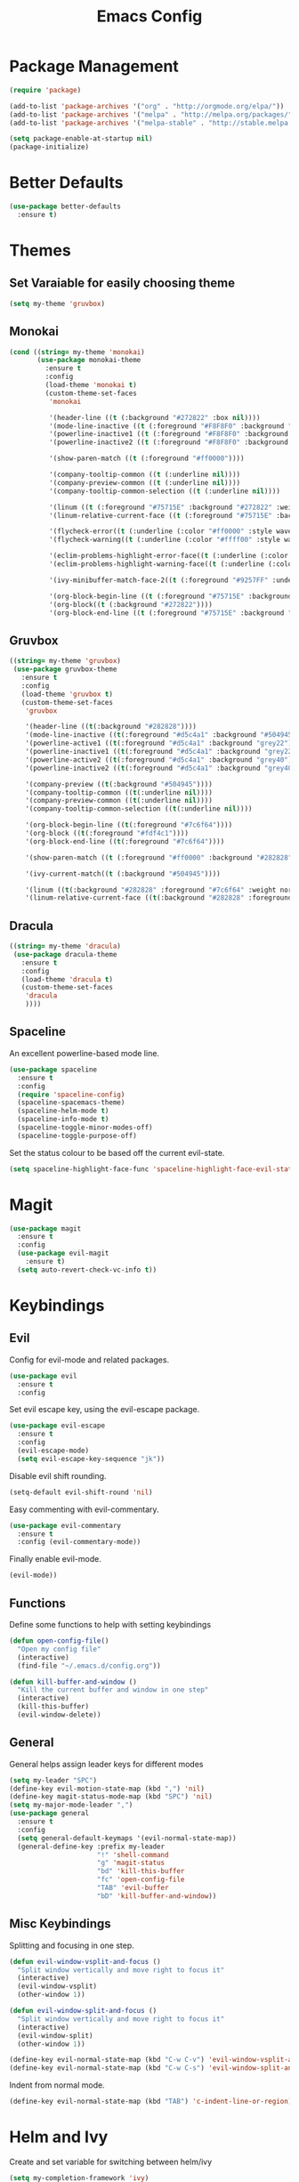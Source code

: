 #+Title: Emacs Config

* Package Management
#+BEGIN_SRC emacs-lisp
  (require 'package)

  (add-to-list 'package-archives '("org" . "http://orgmode.org/elpa/"))
  (add-to-list 'package-archives '("melpa" . "http://melpa.org/packages/"))
  (add-to-list 'package-archives '("melpa-stable" . "http://stable.melpa.org/packages/"))

  (setq package-enable-at-startup nil)
  (package-initialize)
#+END_SRC

* Better Defaults
#+BEGIN_SRC emacs-lisp
  (use-package better-defaults
    :ensure t)
#+END_SRC

* Themes
** Set Varaiable for easily choosing theme
#+BEGIN_SRC emacs-lisp
(setq my-theme 'gruvbox)
#+END_SRC
** Monokai
 #+BEGIN_SRC emacs-lisp
   (cond ((string= my-theme 'monokai)
          (use-package monokai-theme
            :ensure t
            :config
            (load-theme 'monokai t)
            (custom-theme-set-faces
             'monokai
          
             '(header-line ((t (:background "#272822" :box nil))))
             '(mode-line-inactive ((t (:foreground "#F8F8F0" :background "#49483E" :box (:line-width 1 :color "#64645E")))))
             '(powerline-inactive1 ((t (:foreground "#F8F8F0" :background "#35331D"))))
             '(powerline-inactive2 ((t (:foreground "#F8F8F0" :background "#272822"))))
    
             '(show-paren-match ((t (:foreground "#ff0000"))))
          
             '(company-tooltip-common ((t (:underline nil))))
             '(company-preview-common ((t (:underline nil))))
             '(company-tooltip-common-selection ((t (:underline nil))))
          
             '(linum ((t (:foreground "#75715E" :background "#272822" :weight normal))))
             '(linum-relative-current-face ((t (:foreground "#75715E" :background "#272822" :weight normal))))
          
             '(flycheck-error((t (:underline (:color "#ff0000" :style wave )))))
             '(flycheck-warning((t (:underline (:color "#ffff00" :style wave)))))
          
             '(eclim-problems-highlight-error-face((t (:underline (:color "#ff0000" :style wave)))))
             '(eclim-problems-highlight-warning-face((t (:underline (:color "#ffff00" :style wave)))))
          
             '(ivy-minibuffer-match-face-2((t (:foreground "#9257FF" :underline t))))

             '(org-block-begin-line ((t (:foreground "#75715E" :background "#272822"))))
             '(org-block((t (:background "#272822"))))
             '(org-block-end-line ((t (:foreground "#75715E" :background "#272822")))))))
 #+END_SRC

** Gruvbox
#+BEGIN_SRC emacs-lisp
  ((string= my-theme 'gruvbox)
   (use-package gruvbox-theme
     :ensure t
     :config
     (load-theme 'gruvbox t)
     (custom-theme-set-faces
      'gruvbox

      '(header-line ((t(:background "#282828"))))
      '(mode-line-inactive ((t(:foreground "#d5c4a1" :background "#504945"))))
      '(powerline-active1 ((t(:foreground "#d5c4a1" :background "grey22"))))
      '(powerline-inactive1 ((t(:foreground "#d5c4a1" :background "grey22"))))
      '(powerline-active2 ((t(:foreground "#d5c4a1" :background "grey40"))))
      '(powerline-inactive2 ((t(:foreground "#d5c4a1" :background "grey40"))))

      '(company-preview ((t(:background "#504945"))))
      '(company-tooltip-common ((t(:underline nil))))
      '(company-preview-common ((t(:underline nil))))
      '(company-tooltip-common-selection ((t(:underline nil))))

      '(org-block-begin-line ((t(:foreground "#7c6f64"))))
      '(org-block ((t(:foreground "#fdf4c1"))))
      '(org-block-end-line ((t(:foreground "#7c6f64"))))

      '(show-paren-match ((t (:foreground "#ff0000" :background "#282828"))))

      '(ivy-current-match((t (:background "#504945"))))

      '(linum ((t(:background "#282828" :foreground "#7c6f64" :weight normal))))
      '(linum-relative-current-face ((t(:background "#282828" :foreground "#7c6f64" :weight normal)))))))
#+END_SRC

** Dracula
#+BEGIN_SRC emacs-lisp
  ((string= my-theme 'dracula)
   (use-package dracula-theme
     :ensure t
     :config
     (load-theme 'dracula t)
     (custom-theme-set-faces
      'dracula
      ))))
#+END_SRC

** Spaceline
  An excellent powerline-based mode line.
#+BEGIN_SRC emacs-lisp
  (use-package spaceline
    :ensure t
    :config
    (require 'spaceline-config)
    (spaceline-spacemacs-theme)
    (spaceline-helm-mode t)
    (spaceline-info-mode t)
    (spaceline-toggle-minor-modes-off)
    (spaceline-toggle-purpose-off)
#+END_SRC

  Set the status colour to be based off the current evil-state.
#+BEGIN_SRC emacs-lisp
  (setq spaceline-highlight-face-func 'spaceline-highlight-face-evil-state))
#+END_SRC

* Magit
#+BEGIN_SRC emacs-lisp
  (use-package magit
    :ensure t
    :config
    (use-package evil-magit
      :ensure t)
    (setq auto-revert-check-vc-info t))
#+END_SRC

* Keybindings
** Evil
  Config for evil-mode and related packages.
#+BEGIN_SRC emacs-lisp
  (use-package evil
    :ensure t
    :config 
#+END_SRC

  Set evil escape key, using the evil-escape package.
#+BEGIN_SRC emacs-lisp
  (use-package evil-escape
    :ensure t
    :config
    (evil-escape-mode)
    (setq evil-escape-key-sequence "jk"))
#+END_SRC

  Disable evil shift rounding.
#+BEGIN_SRC emacs-lisp
  (setq-default evil-shift-round 'nil)
#+END_SRC

  Easy commenting with evil-commentary.
#+BEGIN_SRC emacs-lisp
  (use-package evil-commentary
    :ensure t
    :config (evil-commentary-mode))
#+END_SRC

  Finally enable evil-mode.
#+BEGIN_SRC emacs-lisp
  (evil-mode))
#+END_SRC

** Functions
   Define some functions to help with setting keybindings
#+BEGIN_SRC emacs-lisp
  (defun open-config-file()
    "Open my config file"
    (interactive)
    (find-file "~/.emacs.d/config.org"))

  (defun kill-buffer-and-window ()
    "Kill the current buffer and window in one step"
    (interactive)
    (kill-this-buffer)
    (evil-window-delete))
#+END_SRC

** General
General helps assign leader keys for different modes

#+BEGIN_SRC emacs-lisp
  (setq my-leader "SPC")
  (define-key evil-motion-state-map (kbd ",") 'nil)
  (define-key magit-status-mode-map (kbd "SPC") 'nil)
  (setq my-major-mode-leader ",")
  (use-package general
    :ensure t
    :config
    (setq general-default-keymaps '(evil-normal-state-map))
    (general-define-key :prefix my-leader
                        "!" 'shell-command
                        "g" 'magit-status
                        "bd" 'kill-this-buffer
                        "fc" 'open-config-file
                        "TAB" 'evil-buffer
                        "bD" 'kill-buffer-and-window))
#+END_SRC

** Misc Keybindings
   Splitting and focusing in one step.
#+BEGIN_SRC emacs-lisp
  (defun evil-window-vsplit-and-focus ()
    "Split window vertically and move right to focus it"
    (interactive)
    (evil-window-vsplit)
    (other-window 1))

  (defun evil-window-split-and-focus ()
    "Split window vertically and move right to focus it"
    (interactive)
    (evil-window-split)
    (other-window 1))

  (define-key evil-normal-state-map (kbd "C-w C-v") 'evil-window-vsplit-and-focus)
  (define-key evil-normal-state-map (kbd "C-w C-s") 'evil-window-split-and-focus)

#+END_SRC

   Indent from normal mode.
#+BEGIN_SRC emacs-lisp
  (define-key evil-normal-state-map (kbd "TAB") 'c-indent-line-or-region)
#+END_SRC

* Helm and Ivy
Create and set variable for switching between helm/ivy
#+BEGIN_SRC emacs-lisp
  (setq my-completion-framework 'ivy)
#+END_SRC
** Helm
#+BEGIN_SRC emacs-lisp
  (cond ((string= my-completion-framework 'helm)
    (use-package helm
      :ensure t
      :config
      (helm-mode)
    
#+END_SRC
*** Appearance
 #+BEGIN_SRC emacs-lisp

     (setq helm-display-header-line nil)
     (helm-autoresize-mode)
     (setq helm-autoresize-max-height 30)
     (setq helm-autoresize-min-height 30)
 #+END_SRC
*** Set boring buffers
 #+BEGIN_SRC emacs-lisp
     (add-to-list 'helm-boring-buffer-regexp-list "\\`\\*Help")
     (add-to-list 'helm-boring-buffer-regexp-list "\\`\\*Flycheck")
     (add-to-list 'helm-boring-buffer-regexp-list "\\`\\*magit-process")
     (add-to-list 'helm-boring-buffer-regexp-list "\\`\\*magit-diff")
 #+END_SRC
*** Use other related packages
 #+BEGIN_SRC emacs-lisp
   (use-package helm-describe-modes
     :ensure t
     :config (global-set-key [remap describe-mode] #'helm-describe-modes))

   (use-package helm-ag
     :ensure t)

   (use-package helm-swoop
     :ensure t
     :config)

   (use-package helm-make
     :ensure t)
 #+END_SRC

*** Keybindings
 #+BEGIN_SRC emacs-lisp
   (general-define-key :prefix my-leader
                       "ff" 'helm-find-files
                       "pp" 'helm-projectile
                       "pf" 'helm-projectile-find-file
                       "s" 'helm-swoop-without-pre-input
                       "bb" 'helm-mini)

   (global-set-key (kbd "M-x") 'helm-M-x)
   (define-key helm-map (kbd "C-j") 'helm-next-line)
   (define-key helm-map (kbd "C-k") 'helm-previous-line)
   (define-key helm-find-files-map (kbd "C-h") 'helm-find-files-up-one-level)
   (define-key helm-find-files-map (kbd "C-l") 'helm-execute-persistent-action)
   (define-key helm-map (kbd "C-l") 'helm-execute-persistent-action)
   (define-key helm-map (kbd "C-h") 'helm-find-files-up-one-level)
   (define-key helm-read-file-map (kbd "C-l") 'helm-execute-persistent-action)
   (define-key helm-read-file-map (kbd "C-h") 'helm-find-files-up-one-level)
   (define-key helm-find-files-map (kbd "TAB") 'helm-execute-persistent-action)
   (define-key helm-map (kbd "TAB") 'helm-execute-persistent-action)))
 #+END_SRC

** Ivy
#+BEGIN_SRC emacs-lisp
  ((string= my-completion-framework 'ivy)
    (use-package ivy
      :ensure t
      :config
      (ivy-mode)
      (setq ivy-height 10)
      (setq ivy-count-format "")
      (setq ivy-use-virtual-buffers t)
      (setq ivy-virtual-abbreviate 'full)
      (setq helm-make-completion-method 'ivy)
      (setq ivy-extra-directories 'nil)
      (setq projectile-completion-system 'ivy)
      (setq ivy-ignore-buffers '("\\` "
                                 "\\`\\*magit-process"
                                 "\\`\\*magit-diff"
                                 "\\`\\*Flycheck"
                                 "\\`\\*Shell Command Output"
                                 "\\`\\*rdm"
                                 "\\`\\*RTags Log"))

      (use-package counsel
        :ensure t)
      (use-package counsel-projectile
        :ensure t
        :config
        (counsel-projectile-on))
      (use-package swiper
        :ensure t)

      (general-define-key :prefix my-leader
                          "ff" 'counsel-find-file
                          "pp" 'counsel-projectile
                          "pf" 'counsel-projectile-find-file
                          "ps" 'counsel-projectile-ag
                          "s" 'swiper
                          "bb" 'ivy-switch-buffer
                          "bw" 'ivy-switch-buffer-other-window)

      (define-key ivy-minibuffer-map (kbd "C-j") 'ivy-next-line)
      (global-set-key (kbd "M-x") 'counsel-M-x)
      (define-key ivy-minibuffer-map (kbd "C-h") 'counsel-up-directory)
      (define-key ivy-minibuffer-map (kbd "C-l") 'ivy-partial-or-done)
      (define-key ivy-minibuffer-map (kbd "C-k") 'ivy-previous-line))))
#+END_SRC

* Company
#+BEGIN_SRC emacs-lisp
  (use-package company
    :ensure t
    :config
    (global-company-mode)
    (setq-default company-require-match 'nil))

  (define-key company-active-map (kbd "C-j") 'company-select-next)
  (define-key company-active-map (kbd "TAB") 'company-select-next)
  (define-key company-active-map (kbd "C-k") 'company-select-previous)

  (defun completing-dot()
    "Insert a dot and then show completions"
    (interactive "*")
    (company-abort)
    (insert ".")
    (company-complete))

  ;; For some reason doing this for prog-mode-map doesn't work, so you have to do this...

  (evil-define-key 'insert java-mode-map
    (kbd ".") 'completing-dot)

  (evil-define-key 'insert haskell-mode-map
    (kbd ".") 'completing-dot)

  (evil-define-key 'insert c++-mode-map
    (kbd ".") 'completing-dot)
#+END_SRC

* Flycheck
#+BEGIN_SRC emacs-lisp
  (use-package flycheck
    :ensure t)
#+END_SRC

* Projectile
#+BEGIN_SRC emacs-lisp
  (use-package projectile
    :ensure t
    :defer t
    :config
    (use-package helm-projectile
      :ensure t)
    (projectile-mode))
#+END_SRC

* Org
** Todo/Agenda
Set location of agenda files.
#+BEGIN_SRC emacs-lisp
  (setq org-agenda-files '("~/org/"))
#+END_SRC

Open agenda in current window.
#+BEGIN_SRC emacs-lisp
  (setq org-agenda-window-setup 'current-window)
#+END_SRC

Add some custom todo states
#+BEGIN_SRC emacs-lisp
  (setq org-todo-keywords '((sequence "TODO" "WAITING" "IN-PROGRESS" "|" "DONE")))
  (setq org-todo-keyword-faces '(("WAITING" . "deepskyblue1") ("IN-PROGRESS" . "yellow")))
#+END_SRC
** Capture
Create custom capture templates.
#+BEGIN_SRC emacs-lisp
  (setq org-capture-templates
        '(("t" "Todo" entry (file"~/org/Todo.org")
           "* TODO %?  %i\n  %a")))
#+END_SRC

Open capture in insert mode.
#+BEGIN_SRC emacs-lisp
  (add-hook 'org-capture-mode-hook 'evil-insert-state)
#+END_SRC

** Misc
Use org bullets package to get pretty bullets.
#+BEGIN_SRC emacs-lisp
  (use-package org-bullets
    :ensure t
    :config (add-hook 'org-mode-hook (lambda () (org-bullets-mode))))
#+END_SRC

Enable syntax highlighting for org-mode source blocks.
#+BEGIN_SRC emacs-lisp
  (setq org-src-fontify-natively t)
#+END_SRC

Edit source block in current window rather than splitting.
#+BEGIN_SRC emacs-lisp
  (setq org-src-window-setup 'current-window)
#+END_SRC

Use evil-org-mode for nice evil keybindings in org-mode.
#+BEGIN_SRC emacs-lisp
  (add-to-list 'load-path "~/.emacs.d/plugins/evil-org-mode")
  (use-package evil-org
    :ensure t)
#+END_SRC

Enter in normal mode to open links
#+BEGIN_SRC emacs-lisp
  (evil-define-key 'normal org-mode-map
    (kbd "RET") 'org-open-at-point)
#+END_SRC

Set all headings to be the same height/weight.
#+BEGIN_SRC emacs-lisp
  (defun my/org-mode-hook ()
    "Stop the org-level headers from increasing in height relative to the other text."
    (dolist (face '(org-level-1
                    org-level-2
                    org-level-3
                    org-level-4
                    org-level-5))
      (set-face-attribute face nil :weight 'semi-bold :height 1.0)))

  (add-hook 'org-mode-hook 'my/org-mode-hook)
#+END_SRC

Set applications for running stuff.
#+BEGIN_SRC emacs-lisp
  (setq org-file-apps '((auto-mode . emacs)
                       ("\\.mm\\'" . default)
                       ("\\.x?html?\\'" . "google-chrome-stable %s")
                       ("\\.pdf\\'" . "zathura %s")))
#+END_SRC

Turn on visual line mode in org
#+BEGIN_SRC emacs-lisp
  (add-hook 'org-mode-hook (lambda() (visual-line-mode)))
#+END_SRC

* C/C++
** Packages
#+BEGIN_SRC emacs-lisp
  (use-package cc-mode
    :ensure t
    :defer t)

  (use-package cmake-mode
    :ensure t
    :defer t)

  (use-package rtags
    :ensure t)

  (use-package cmake-ide
    :ensure t
    :config
    (require 'rtags)
    (cmake-ide-setup)
    (setq cmake-ide-build-dir "build/"))

  (use-package company-c-headers
    :ensure t
    :config (add-to-list 'company-backends 'company-c-headers))

  (use-package c-eldoc
    :ensure t
    :defer t
    :config 
    (add-hook 'c-mode-hook 'c-turn-on-eldoc-mode)
    (add-hook 'c++-mode-hook 'c-turn-on-eldoc-mode))
#+END_SRC

** Keybindings
#+BEGIN_SRC emacs-lisp
  (general-define-key :prefix my-major-mode-leader
                      :keymaps '(c-mode-map c++-mode-map)
                      "cc" 'helm-make-projectile
                      "cm" 'cmake-ide-run-cmake
                      "gg" 'rtags-find-symbol-at-point
                      "ga" 'projectile-find-other-file
                      "gA" 'projectile-find-other-file-other-window)
#+END_SRC

** Misc
#+BEGIN_SRC emacs-lisp
  (add-hook 'c-mode-hook (lambda() (flycheck-mode)))
#+END_SRC

* Java
** Packages
   Setup Eclim.
#+BEGIN_SRC emacs-lisp
  (use-package eclim
    :ensure t
    :config
    (setq eclim-eclipse-dirs "/usr/lib/eclipse"
          eclim-executable "/usr/lib/eclipse/eclim")
    (use-package company-emacs-eclim
      :ensure t
      :config (company-emacs-eclim-setup)
    (add-hook 'java-mode-hook (lambda() (eclim-mode)))))
#+END_SRC


  Setup Gradle.
#+BEGIN_SRC emacs-lisp
  (use-package gradle-mode
    :ensure t
    :config
    (use-package groovy-mode
      :ensure t)
    (add-hook 'java-mode-hook (lambda() (gradle-mode))))
#+END_SRC

** Keybindings
#+BEGIN_SRC emacs-lisp
  (general-define-key :prefix my-major-mode-leader
                      :keymaps 'java-mode-mapk
                      "cc" 'gradle-build
                      "cx" 'gradle-execute
                      "ct" 'gradle-test
                      "ds" 'start-eclimd
                      "dk" 'stop-eclimd
                      "ec" 'eclim-problems-correct
                      "eb" 'eclim-problems
                      "gg" 'eclim-java-find-declaration)
#+END_SRC
  
** Misc
#+BEGIN_SRC emacs-lisp
  (add-hook 'java-mode-hook (lambda() (c-set-style "java")))

#+END_SRC

* Haskell
** Packages
#+BEGIN_SRC emacs-lisp
  (use-package haskell-mode
    :ensure t
    :defer t
    :config
    (use-package ghc
      :ensure t
      :config
      (autoload 'ghc-init "ghc" nil t)
      (autoload 'ghc-debug "ghc" nil t)
      (add-hook 'haskell-mode-hook (lambda () (ghc-init))))
    (use-package company-ghc
      :ensure t
      :config (add-to-list 'company-backends 'company-ghc))
    (use-package company-ghci
      :ensure t
      :config (add-to-list 'company-backends 'company-ghci))
    (use-package flycheck-haskell
      :ensure t
      :config
      (eval-after-load 'flycheck
        '(add-hook 'flycheck-mode-hook #'flycheck-haskell-setup)))
    (use-package helm-ghc
      :ensure t)
    (use-package helm-ghc
      :ensure t)

    (add-hook 'haskell-mode-hook (lambda () (flycheck-mode)))

    (setq haskell-interactive-popup-errors 'nil)

    ;;Stop the repl getting stuck
    (add-hook 'haskell-interactive-mode-hook
              (lambda ()
                (setq-local evil-move-cursor-back nil))))
#+END_SRC

* Markdown
#+BEGIN_SRC emacs-lisp
  (use-package markdown-mode
    :ensure t)
#+END_SRC

* ERC
  Set the timestamp to be on the left and set every message to be timestamped
#+BEGIN_SRC emacs-lisp
  (setq erc-timestamp-only-if-changed-flag nil
            erc-timestamp-format "%H:%M "
            erc-fill-prefix "      "
            erc-insert-timestamp-function 'erc-insert-timestamp-left)
#+END_SRC

  Hide messages about people joining/leaving the room
#+BEGIN_SRC emacs-lisp
(setq erc-hide-list '("JOIN" "PART" "QUIT"))
#+END_SRC

  Set length of lines before they are split
#+BEGIN_SRC emacs-lisp
  (setq erc-fill-column 200)
#+END_SRC

* Misc
** Fonts
   Set default font.
#+BEGIN_SRC emacs-lisp
  (set-face-attribute 'default nil :font "Roboto Mono for Powerline")
  (set-frame-font "Roboto Mono for Powerline" nil t)
#+END_SRC

** Safe Local Variables
#+BEGIN_SRC emacs-lisp
  (put 'helm-make-build-dir 'safe-local-variable 'stringp)
#+END_SRC
** Recentf
#+BEGIN_SRC emacs-lisp
  (setq recentf-exclude '("^/var/folders\\.*"
                          "COMMIT_EDITMSG\\'"
                          ".*-autoloads\\.el\\'"
                          "[/\\]\\.elpa/"
                          ))
  (recentf-mode 1)
#+END_SRC

** Smex
#+BEGIN_SRC emacs-lisp
  (use-package smex
    :ensure t)
#+END_SRC

** Compilation

   Use ANSI colours in compilation.
#+BEGIN_SRC emacs-lisp
  (require 'ansi-color)
  (defun colorize-compilation-buffer ()
    (let ((inhibit-read-only t))
      (ansi-color-apply-on-region (point-min) (point-max))))

  (add-hook 'compilation-filter-hook 'colorize-compilation-buffer)
#+END_SRC

   Scroll to first error
#+BEGIN_SRC emacs-lisp
  (setq compilation-scroll-output 'first-error)
#+END_SRC

   Remove some unused keybindings in compilation mode.
#+BEGIN_SRC emacs-lisp
  (define-key compilation-mode-map (kbd "g") 'nil)
  (define-key compilation-mode-map (kbd "h") 'nil)
#+END_SRC
   
** Popwin
#+BEGIN_SRC emacs-lisp
  (use-package popwin
    :ensure t
    :config
    (popwin-mode)
    (setq popwin:popup-window-height 25))
#+END_SRC

** Smartparens
#+BEGIN_SRC emacs-lisp
  (use-package smartparens
    :ensure t
    :config
    (add-hook 'prog-mode-hook 'smartparens-mode)
    (use-package evil-smartparens
      :ensure t
      :config (add-hook 'smartparens-enabled-hook #'evil-smartparens-mode)))
#+END_SRC

   Remove "'" pair in emacs-lisp mode.
#+BEGIN_SRC emacs-lisp
  (sp-local-pair 'emacs-lisp-mode "'" nil :actions nil)
#+END_SRC

   Disable highlighting in pairs.
#+BEGIN_SRC emacs-lisp
  (setq sp-highlight-pair-overlay nil)
  (setq sp-highlight-wrap-overlay nil)
  (setq sp-highlight-wrap-tag-overlay nil)
#+END_SRC

   Insert a new line and indent after opening brace.
#+BEGIN_SRC emacs-lisp
  (defun my-create-newline-and-enter-sexp (&rest _ignored)
    "Open a new brace or bracket expression, with relevant newlines and indent. "
    (newline)
    (indent-according-to-mode)
    (forward-line -1)
    (indent-according-to-mode))

  (sp-pair "{" nil :post-handlers '((my-create-newline-and-enter-sexp "RET")))
#+END_SRC 

** Rainbow Delimiters
#+BEGIN_SRC emacs-lisp
  (use-package rainbow-delimiters
    :ensure t
    :config
    (add-hook 'prog-mode-hook 'rainbow-delimiters-mode))
#+END_SRC

** Relative Line Numbers
  In programming modes, I want relative line numbers enabled.
#+BEGIN_SRC emacs-lisp
  (use-package linum-relative
    :ensure t
    :config
    (add-hook 'prog-mode-hook 'linum-relative-mode)
#+END_SRC

  Setting the symbol for the current line as the empty string means that I can see the absolute line number for that line only.
#+BEGIN_SRC emacs-lisp
  (setq linum-relative-current-symbol ""))
#+END_SRC

** Default Style
#+BEGIN_SRC emacs-lisp
  (setq c-default-style "linux")
  (setq c-basic-offset 4)
#+END_SRC

** Help in echo area
#+BEGIN_SRC emacs-lisp
  (setq help-at-pt-display-when-idle t)
  (setq help-at-pt-timer-delay 0.1)
  (help-at-pt-set-timer)
#+END_SRC

** Smooth Scrolling
#+BEGIN_SRC emacs-lisp
  (use-package smooth-scrolling
    :ensure t
    :config
    (setq scroll-step 1)
    (setq scroll-conservatively 10000)
    (do-smooth-scroll))
#+END_SRC

** Which Key
#+BEGIN_SRC emacs-lisp
  (use-package which-key
    :ensure t
    :config
    (which-key-mode)
    (setq which-key-idle-delay 1.5))
#+END_SRC

** Bell
#+BEGIN_SRC emacs-lisp
  (setq ring-bell-function 'ignore)
#+END_SRC

** Set Browser
#+BEGIN_SRC emacs-lisp
  (setq browse-url-browser-function 'browse-url-generic
        browse-url-generic-program "google-chrome-stable")
#+END_SRC

** Scratch Buffer
#+BEGIN_SRC emacs-lisp
  (setq initial-major-mode 'org-mode)
  (setq initial-scratch-message '"")
#+END_SRC

** Open Todo file on startup
#+BEGIN_SRC emacs-lisp
  (setq initial-buffer-choice "~/org/Todo.org")
#+END_SRC

** Disable lockfile/backup file creation
#+BEGIN_SRC emacs-lisp
  (setq create-lockfiles nil)
  (setq make-backup-files nil)
#+END_SRC

** Prevent emacs asking about running processes when quitting   
#+BEGIN_SRC emacs-lisp
  (require 'cl-lib)
  (defadvice save-buffers-kill-emacs (around no-query-kill-emacs activate)
    "Prevent annoying \"Active processes exist\" query when you quit Emacs."
    (cl-letf (((symbol-function #'process-list) (lambda ())))
      ad-do-it))
#+END_SRC
